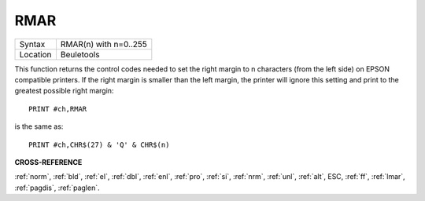 ..  _rmar:

RMAR
====

+----------+-------------------------------------------------------------------+
| Syntax   |  RMAR(n) with n=0..255                                            |
+----------+-------------------------------------------------------------------+
| Location |  Beuletools                                                       |
+----------+-------------------------------------------------------------------+

This function returns the control codes needed to set the right margin
to n characters (from the left side) on EPSON compatible printers. If
the right margin is smaller than the left margin, the printer will
ignore this setting and print to the greatest possible right margin::

    PRINT #ch,RMAR

is the same as::

    PRINT #ch,CHR$(27) & 'Q' & CHR$(n)

.. COMMENT. What is the following meant to be showing? It doesn't seem to
   make any sense or be related to the above. I've left it commented out for now.


.. ::
..
    |- LMAR -|
    |------------ RMAR ----------|
    +---------------------------------+
    |                    |
    |     .....................     |
    |   .....................     |
    |    .....................     |

**CROSS-REFERENCE**

:ref:`norm`, :ref:`bld`,
:ref:`el`, :ref:`dbl`,
:ref:`enl`, :ref:`pro`,
:ref:`si`, :ref:`nrm`,
:ref:`unl`, :ref:`alt`,
ESC, :ref:`ff`,
:ref:`lmar`, :ref:`pagdis`,
:ref:`paglen`.

